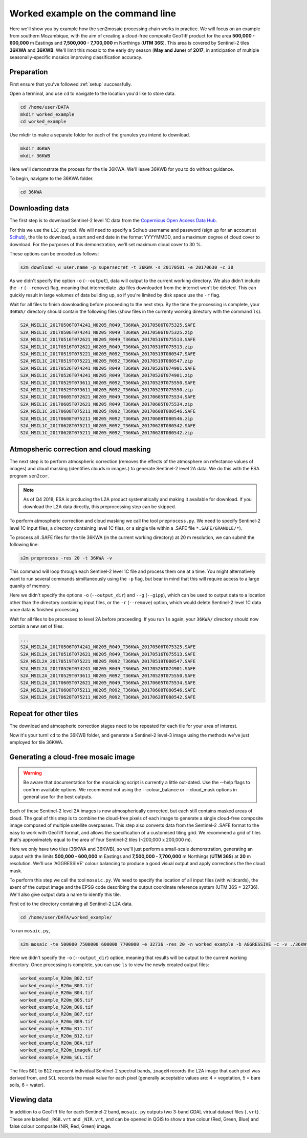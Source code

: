 .. _worked_example_commandline:

Worked example on the command line
==================================

Here we'll show you by example how the sen2mosaic processing chain works in practice. We will focus on an example from southern Mozambique, with the aim of creating a cloud-free composite GeoTiff product for the area **500,000 - 600,000** m Eastings and **7,500,000 - 7,700,000** m Northings (**UTM 36S**). This area is covered by Sentinel-2 tiles **36KWA** and **36KWB**. We'll limit this mosaic to the early dry season (**May and June**) of **2017**, in anticipation of multiple seasonally-specific mosaics improving classification accuracy.

Preparation
-----------

First ensure that you've followed :ref:`setup` successfully.

Open a terminal, and use ``cd`` to navigate to the location you'd like to store data.

.. code-block:: console
    
    cd /home/user/DATA
    mkdir worked_example
    cd worked_example

Use mkdir to make a separate folder for each of the granules you intend to download.

.. code-block:: console
    
    mkdir 36KWA
    mkdir 36KWB
    
Here we'll demonstrate the process for the tile 36KWA. We'll leave 36KWB for you to do without guidance.

To begin, navigate to the 36KWA folder.

.. code-block:: console
    
    cd 36KWA

Downloading data
----------------

The first step is to download Sentinel-2 level 1C data from the `Copernicus Open Access Data Hub <https://scihub.copernicus.eu/>`_.

For this we use the ``L1C.py`` tool. We will need to specify a Scihub username and password (sign up for an account at `Scihub <https://scihub.copernicus.eu/>`_), the tile to download, a start and end date in the format YYYYMMDD, and a maximum degree of cloud cover to download. For the purposes of this demonstration, we'll set maximum cloud cover to 30 %.

These options can be encoded as follows:

.. code-block:: console
    
    s2m download -u user.name -p supersecret -t 36KWA -s 20170501 -e 20170630 -c 30

As we didn't specify the option ``-o`` (``--output``), data will output to the current working directory. We also didn't include the ``-r`` (``--remove``) flag, meaning that intermediate .zip files downloaded from the internet won't be deleted. This can quickly result in large volumes of data building up, so if you're limited by disk space use the ``-r`` flag.

Wait for all files to finish downloading before proceeding to the next step. By the time the processing is complete, your ``36KWA/`` directory should contain the following files (show files in the currenty working directory with the command ``ls``).

.. code-block:: console
    
    S2A_MSIL1C_20170506T074241_N0205_R049_T36KWA_20170506T075325.SAFE
    S2A_MSIL1C_20170506T074241_N0205_R049_T36KWA_20170506T075325.zip
    S2A_MSIL1C_20170516T072621_N0205_R049_T36KWA_20170516T075513.SAFE
    S2A_MSIL1C_20170516T072621_N0205_R049_T36KWA_20170516T075513.zip
    S2A_MSIL1C_20170519T075221_N0205_R092_T36KWA_20170519T080547.SAFE
    S2A_MSIL1C_20170519T075221_N0205_R092_T36KWA_20170519T080547.zip
    S2A_MSIL1C_20170526T074241_N0205_R049_T36KWA_20170526T074901.SAFE
    S2A_MSIL1C_20170526T074241_N0205_R049_T36KWA_20170526T074901.zip
    S2A_MSIL1C_20170529T073611_N0205_R092_T36KWA_20170529T075550.SAFE
    S2A_MSIL1C_20170529T073611_N0205_R092_T36KWA_20170529T075550.zip
    S2A_MSIL1C_20170605T072621_N0205_R049_T36KWA_20170605T075534.SAFE
    S2A_MSIL1C_20170605T072621_N0205_R049_T36KWA_20170605T075534.zip
    S2A_MSIL1C_20170608T075211_N0205_R092_T36KWA_20170608T080546.SAFE
    S2A_MSIL1C_20170608T075211_N0205_R092_T36KWA_20170608T080546.zip
    S2A_MSIL1C_20170628T075211_N0205_R092_T36KWA_20170628T080542.SAFE
    S2A_MSIL1C_20170628T075211_N0205_R092_T36KWA_20170628T080542.zip

Atmopsheric correction and cloud masking
----------------------------------------

The next step is to perform atmospheric correction (removes the effects of the atmosphere on refectance values of images) and cloud masking (identifies clouds in images.) to generate Sentinel-2 level 2A data. We do this with the ESA program ``sen2cor``.

.. note::
    As of Q4 2018, ESA is producing the L2A product systematically and making it available for download. If you download the L2A data directly, this preprocessing step can be skipped.

To perform atmospheric correction and cloud masking we call the tool ``preprocess.py``. We need to specify Sentinel-2 level 1C input files, a directory containing level 1C files, or a single tile within a .SAFE file ``*.SAFE/GRANULE/*``).

To process all .SAFE files for the tile 36KWA (in the current working directory) at 20 m resolution, we can submit the following line:

.. code-block:: console

    s2m preprocess -res 20 -t 36KWA -v

This command will loop through each Sentinel-2 level 1C file and process them one at a time. You might alternatively want to run several commands similtaneously using the ``-p`` flag, but bear in mind that this will require access to a large quanity of memory.

Here we didn't specify the options ``-o`` (``--output_dir``) and ``--g`` (``--gipp``), which can be used to output data to a location other than the directory containing input files, or the ``-r`` (``--remove``) option, which would delete Sentinel-2 level 1C data once data is finished processing.

Wait for all files to be processed to level 2A before proceeding. If you run ``ls`` again, your ``36KWA/`` directory should now contain a new set of files:

.. code-block:: console
    
    ...
    S2A_MSIL2A_20170506T074241_N0205_R049_T36KWA_20170506T075325.SAFE
    S2A_MSIL2A_20170516T072621_N0205_R049_T36KWA_20170516T075513.SAFE
    S2A_MSIL2A_20170519T075221_N0205_R092_T36KWA_20170519T080547.SAFE
    S2A_MSIL2A_20170526T074241_N0205_R049_T36KWA_20170526T074901.SAFE
    S2A_MSIL2A_20170529T073611_N0205_R092_T36KWA_20170529T075550.SAFE
    S2A_MSIL2A_20170605T072621_N0205_R049_T36KWA_20170605T075534.SAFE
    S2A_MSIL2A_20170608T075211_N0205_R092_T36KWA_20170608T080546.SAFE
    S2A_MSIL2A_20170628T075211_N0205_R092_T36KWA_20170628T080542.SAFE

Repeat for other tiles
----------------------

The download and atmospheric correction stages need to be repeated for each tile for your area of interest.

Now it's your turn! ``cd`` to the 36KWB folder, and generate a Sentinel-2 level-3 image using the methods we've just employed for tile 36KWA.

Generating a cloud-free mosaic image
------------------------------------

.. warning:: Be aware that documentation for the mosaicking script is currently a little out-dated. Use the --help flags to confirm available options. We recommend not using the --colour_balance or --cloud_mask options in general use for the best outputs.

Each of these Sentinel-2 level 2A images is now atmospherically corrected, but each still contains masked areas of cloud. The goal of this step is to combine the cloud-free pixels of each image to generate a single cloud-free composite image composed of multiple satellite overpasses. This step also converts data from the Sentinel-2 .SAFE format to the easy to work with GeoTiff format, and allows the specification of a customised tiling grid. We recommend a grid of tiles that's approximately equal to the area of four Sentinel-2 tiles (~200,000 x 200,000 m).

Here we only have two tiles (36KWA and 36KWB), so we'll just perform a small-scale demonstration, generating an output with the limits **500,000 - 600,000** m Eastings and **7,500,000 - 7,700,000** m Northings (**UTM 36S**) at **20** m resolution. We'll use 'AGGRESSIVE' colour balancing to produce a good visual output and apply corrections the the cloud mask.

To perform this step we call the tool ``mosaic.py``. We need to specify the location of all input files (with wildcards), the exent of the output image and the EPSG code describing the output coordinate reference system (UTM 36S = 32736). We'll also give output data a name to identfy this tile.

First cd to the directory containing all Sentinel-2 L2A data.

.. code-block:: console
    
    cd /home/user/DATA/worked_example/

To run ``mosaic.py``, 
    
.. code-block:: console
    
    s2m mosaic -te 500000 7500000 600000 7700000 -e 32736 -res 20 -n worked_example -b AGGRESSIVE -c -v ./36KW* 

Here we didn't specify the ``-o`` (``--output_dir``) option, meaning that results will be output to the current working directory. Once processing is complete, you can use ``ls`` to view the newly created output files:

.. code-block:: console
    
    worked_example_R20m_B02.tif
    worked_example_R20m_B03.tif
    worked_example_R20m_B04.tif
    worked_example_R20m_B05.tif
    worked_example_R20m_B06.tif
    worked_example_R20m_B07.tif
    worked_example_R20m_B09.tif
    worked_example_R20m_B11.tif
    worked_example_R20m_B12.tif    
    worked_example_R20m_B8A.tif
    worked_example_R20m_imageN.tif
    worked_example_R20m_SCL.tif

The files ``B01`` to ``B12`` represent individual Sentinel-2 spectral bands, ``imageN`` records the L2A image that each pixel was derived from, and ``SCL`` records the mask value for each pixel (generally acceptable values are: 4 = vegetation, 5 = bare soils, 6 = water).    
    
Viewing data
------------

In addition to a GeoTiff file for each Sentinel-2 band, ``mosaic.py`` outputs two 3-band GDAL virtual dataset files (``.vrt``). These are labelled ``_RGB.vrt`` and ``_NIR.vrt``, and can be opened in QGIS to show a true colour (Red, Green, Blue) and false colour composite (NIR, Red, Green) image.

.. image:: _static/worked_example.png

